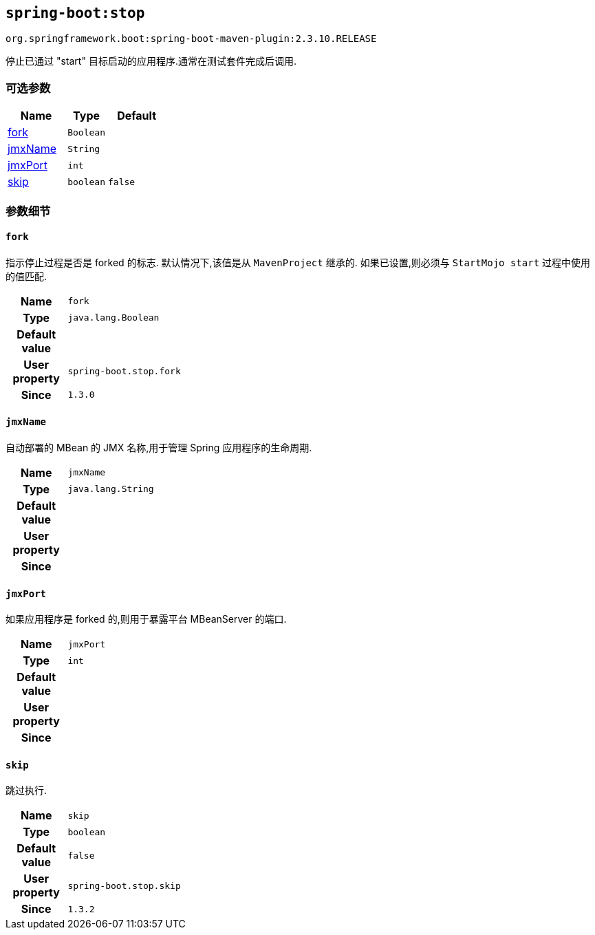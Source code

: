

[[goals-stop]]
== `spring-boot:stop`
`org.springframework.boot:spring-boot-maven-plugin:2.3.10.RELEASE`

停止已通过 "start"  目标启动的应用程序.通常在测试套件完成后调用.

[[goals-stop-parameters-optional]]
=== 可选参数
[cols="3,2,3"]
|===
| Name | Type | Default

| <<goals-stop-parameters-details-fork,fork>>
| `Boolean`
|

| <<goals-stop-parameters-details-jmxName,jmxName>>
| `String`
|

| <<goals-stop-parameters-details-jmxPort,jmxPort>>
| `int`
|

| <<goals-stop-parameters-details-skip,skip>>
| `boolean`
| `false`

|===


[[goals-stop-parameters-details]]
=== 参数细节


[[goals-stop-parameters-details-fork]]
==== `fork`
指示停止过程是否是 forked 的标志. 默认情况下,该值是从 `MavenProject` 继承的. 如果已设置,则必须与 `StartMojo start` 过程中使用的值匹配.

[cols="10h,90"]
|===

| Name
| `fork`

| Type
| `java.lang.Boolean`

| Default value
|

| User property
| ``spring-boot.stop.fork``

| Since
| `1.3.0`

|===


[[goals-stop-parameters-details-jmxName]]
==== `jmxName`
自动部署的 MBean 的 JMX 名称,用于管理 Spring 应用程序的生命周期.

[cols="10h,90"]
|===

| Name
| `jmxName`

| Type
| `java.lang.String`

| Default value
|

| User property
|

| Since
|

|===


[[goals-stop-parameters-details-jmxPort]]
==== `jmxPort`
如果应用程序是 forked 的,则用于暴露平台 MBeanServer 的端口.

[cols="10h,90"]
|===

| Name
| `jmxPort`

| Type
| `int`

| Default value
|

| User property
|

| Since
|

|===


[[goals-stop-parameters-details-skip]]
==== `skip`
跳过执行.

[cols="10h,90"]
|===

| Name
| `skip`

| Type
| `boolean`

| Default value
| `false`

| User property
| ``spring-boot.stop.skip``

| Since
| `1.3.2`

|===
